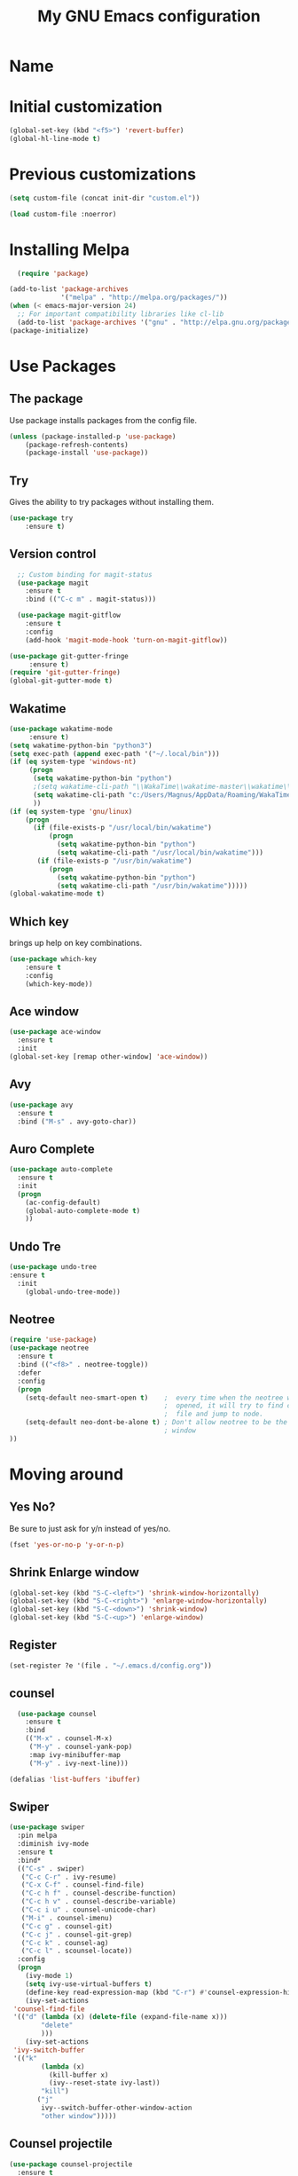 #+TITLE: My GNU Emacs configuration
 
* Name

* Initial customization 
#+BEGIN_SRC emacs-lisp
(global-set-key (kbd "<f5>") 'revert-buffer)
(global-hl-line-mode t)
#+END_SRC
* Previous customizations

#+BEGIN_SRC emacs-lisp 
  (setq custom-file (concat init-dir "custom.el"))

  (load custom-file :noerror)
#+END_SRC

* Installing Melpa
#+BEGIN_SRC emacs-lisp
  (require 'package)

(add-to-list 'package-archives
             '("melpa" . "http://melpa.org/packages/"))
(when (< emacs-major-version 24)
  ;; For important compatibility libraries like cl-lib
  (add-to-list 'package-archives '("gnu" . "http://elpa.gnu.org/packages/")))
(package-initialize)

#+end_src

* Use Packages
** The package
Use package installs packages from the config file. 
#+begin_src emacs-lisp
(unless (package-installed-p 'use-package)
	(package-refresh-contents)
	(package-install 'use-package))
#+end_src

** Try
Gives the ability to try packages without installing them. 
#+BEGIN_SRC emacs-lisp
(use-package try
	:ensure t)
#+end_src
** Version control

#+begin_src emacs-lisp
  ;; Custom binding for magit-status
  (use-package magit
    :ensure t
    :bind (("C-c m" . magit-status)))

  (use-package magit-gitflow
    :ensure t
    :config
    (add-hook 'magit-mode-hook 'turn-on-magit-gitflow))

(use-package git-gutter-fringe
     :ensure t)
(require 'git-gutter-fringe)
(global-git-gutter-mode t)
#+end_src
** Wakatime
#+BEGIN_SRC emacs-lisp
(use-package wakatime-mode
     :ensure t) 
(setq wakatime-python-bin "python3")
(setq exec-path (append exec-path '("~/.local/bin")))
(if (eq system-type 'windows-nt)
     (progn
      (setq wakatime-python-bin "python")
      ;(setq wakatime-cli-path "\\WakaTime\\wakatime-master\\wakatime\\cli.py")
      (setq wakatime-cli-path "c:/Users/Magnus/AppData/Roaming/WakaTime/wakatime-master/wakatime/cli.py")
      ))
(if (eq system-type 'gnu/linux)
    (progn
      (if (file-exists-p "/usr/local/bin/wakatime")
          (progn
            (setq wakatime-python-bin "python")
            (setq wakatime-cli-path "/usr/local/bin/wakatime")))
       (if (file-exists-p "/usr/bin/wakatime")
          (progn
            (setq wakatime-python-bin "python")
            (setq wakatime-cli-path "/usr/bin/wakatime")))))
(global-wakatime-mode t)
#+END_SRC
** Which key
brings up help on key combinations. 
#+BEGIN_SRC emacs-lisp
(use-package which-key
	:ensure t  
	:config
	(which-key-mode))
#+END_SRC

** Ace window
   #+BEGIN_SRC emacs-lisp
(use-package ace-window
  :ensure t
  :init
(global-set-key [remap other-window] 'ace-window))
   #+END_SRC
** Avy
#+BEGIN_SRC emacs-lisp
(use-package avy
  :ensure t
  :bind ("M-s" . avy-goto-char))
#+END_SRC
** Auro Complete
#+BEGIN_SRC emacs-lisp
(use-package auto-complete
  :ensure t
  :init
  (progn
    (ac-config-default)
    (global-auto-complete-mode t)
    ))
#+END_SRC
** Undo Tre
#+BEGIN_SRC emacs-lisp
(use-package undo-tree
:ensure t
  :init
    (global-undo-tree-mode))
#+END_SRC
** Neotree
#+BEGIN_SRC emacs-lisp
(require 'use-package)
(use-package neotree
  :ensure t
  :bind (("<f8>" . neotree-toggle))
  :defer
  :config
  (progn
    (setq-default neo-smart-open t)    ;  every time when the neotree window is
                                       ;  opened, it will try to find current
                                       ;  file and jump to node.
    (setq-default neo-dont-be-alone t) ; Don't allow neotree to be the only open
                                       ; window
))
#+END_SRC
* Moving around
** Yes No?
  Be sure to just ask for y/n instead of yes/no.

#+BEGIN_SRC emacs-lisp
(fset 'yes-or-no-p 'y-or-n-p) 
#+END_SRC
** Shrink Enlarge window
#+BEGIN_SRC emacs-lisp
    (global-set-key (kbd "S-C-<left>") 'shrink-window-horizontally)
    (global-set-key (kbd "S-C-<right>") 'enlarge-window-horizontally)
    (global-set-key (kbd "S-C-<down>") 'shrink-window)
    (global-set-key (kbd "S-C-<up>") 'enlarge-window)
#+END_SRC
** Register
#+BEGIN_SRC emacs-lisp
(set-register ?e '(file . "~/.emacs.d/config.org"))
#+END_SRC
** counsel
   #+BEGIN_SRC emacs-lisp
  (use-package counsel
    :ensure t
    :bind
    (("M-x" . counsel-M-x)
     ("M-y" . counsel-yank-pop)
     :map ivy-minibuffer-map
     ("M-y" . ivy-next-line)))

(defalias 'list-buffers 'ibuffer)
#+END_SRC
** Swiper
   #+BEGIN_SRC emacs-lisp
   (use-package swiper
     :pin melpa
     :diminish ivy-mode
     :ensure t
     :bind*
     (("C-s" . swiper)
      ("C-c C-r" . ivy-resume)
      ("C-x C-f" . counsel-find-file)
      ("C-c h f" . counsel-describe-function)
      ("C-c h v" . counsel-describe-variable)
      ("C-c i u" . counsel-unicode-char)
      ("M-i" . counsel-imenu)
      ("C-c g" . counsel-git)
      ("C-c j" . counsel-git-grep)
      ("C-c k" . counsel-ag)
      ("C-c l" . scounsel-locate))
     :config
     (progn
       (ivy-mode 1)
       (setq ivy-use-virtual-buffers t)
       (define-key read-expression-map (kbd "C-r") #'counsel-expression-history)
       (ivy-set-actions
	'counsel-find-file
	'(("d" (lambda (x) (delete-file (expand-file-name x)))
           "delete"
           )))
       (ivy-set-actions
	'ivy-switch-buffer
	'(("k"
           (lambda (x)
             (kill-buffer x)
             (ivy--reset-state ivy-last))
           "kill")
          ("j"
           ivy--switch-buffer-other-window-action
           "other window")))))
#+END_SRC
** Counsel projectile
   #+BEGIN_SRC emacs-lisp
  (use-package counsel-projectile
    :ensure t
    :config
    (counsel-projectile-on))
#+END_SRC
** Ivy hydra

   #+BEGIN_SRC emacs-lisp
  (use-package ivy-hydra :ensure t)
#+END_SRC

** Other
   From [[http://pragmaticemacs.com/emacs/dont-kill-buffer-kill-this-buffer-instead/][Pragmatic Emacs]] a more concise way to kill the buffer.
   
   #+begin_src emacs-lisp 
(global-set-key (kbd "C-x k") 'kill-this-buffer)
#+end_src

Mousewheel scrolling can be quite annoying, lets fix it to scroll
smoothly.

#+begin_src emacs-lisp
(setq mouse-wheel-scroll-amount '(3 ((shift) . 1) ((control) . nil)))
(setq mouse-wheel-progressive-speed nil)
#+end_src

* Look and feel
** part 1
Theme
#+BEGIN_SRC emacs-lisp
(use-package doom-themes
  :init (progn (load-theme 'doom-one t t)
               (enable-theme 'doom-one))
  :defer t
  :ensure t
  :config
(setq  doom-one-brighter-comments t)
)
#+END_SRC
Colum number
#+BEGIN_SRC emacs-lisp
(column-number-mode t)
(global-linum-mode t)
#+END_SRC
New/removed line indicator
#+BEGIN_SRC emacs-lisp
(use-package git-gutter-fringe+
     :ensure t)
(require 'git-gutter-fringe+)
#+END_SRC
** part 2
Remove splash screen
#+BEGIN_SRC emacs-lisp
(setq inhibit-splash-screen t)
#+END_SRC
Set default directory
#+BEGIN_SRC emacs-lisp
(setq default-directory "~/")
#+END_SRC
Enable menu bar
#+BEGIN_SRC emacs-lisp
(menu-bar-mode t)
#+END_SRC
Remove toolbar
#+BEGIN_SRC emacs-lisp
(tool-bar-mode -1)
#+END_SRC
Remove scroll bar
#+BEGIN_SRC emacs-lisp
(scroll-bar-mode -1)
#+END_SRC
** part 3
Set windows title
#+BEGIN_SRC emacs-lisp
(setq frame-title-format "emacs")
#+END_SRC
Start i fullscreen
#+BEGIN_SRC emacs-lisp
(custom-set-variables
 '(initial-frame-alist (quote ((fullscreen . maximized)))))
#+END_SRC
Splits window in two
#+BEGIN_SRC emacs-lisp
;(split-window-right)
#+END_SRC
** part 4
Delete region when typing over it
#+BEGIN_SRC emacs-lisp
(delete-selection-mode 1)
#+END_SRC
Highlight parentheses
#+BEGIN_SRC emacs-lisp
(show-paren-mode 1)
#+END_SRC

#+BEGIN_SRC emacs-lisp
(electric-pair-mode 1)

(use-package dashboard
  :config
  (dashboard-setup-startup-hook))

(use-package fireplace
:ensure)
  
#+END_SRC

* Latex
#+BEGIN_SRC emacs-lisp
(use-package tex
  :ensure auctex)

(setq TeX-auto-save t)
(setq TeX-parse-self t) 
(setq TeX-save-query nil)
(setq TeX-PDF-mode t)

(setq-default TeX-master nil)

(add-hook 'LaTeX-mode-hook 'visual-line-mode)
(add-hook 'LaTeX-mode-hook 'flyspell-mode)
(add-hook 'LaTeX-mode-hook 'LaTeX-math-mode)

(add-hook 'LaTeX-mode-hook 'turn-on-reftex)
(setq reftex-plug-into-AUCTeX t)

#+END_SRC
Spell check 
#+BEGIN_SRC emacs-lisp
(if (eq system-type 'windows-nt)
     

(add-to-list 'exec-path "C:/Program Files (x86)/Aspell/bin/"))

(use-package flyspell-correct-popup 
    :ensure t)

(use-package auto-complete-auctex 
    :ensure t)
    
(require 'auto-complete)
(require 'auto-complete-auctex)
(add-hook 'LaTeX-mode-hook 'auto-complete-mode)

#+END_SRC

* Markdown

Markdown is a great way to write documentation, not as good as org-mode of course, but generally accepted as a standard.

#+BEGIN_SRC emacs-lisp
  (use-package markdown-mode
    :ensure t)
#+END_SRC

* Org mode
#+BEGIN_SRC emacs-lisp
(setq org-src-fontify-natively t)
(add-hook 'text-mode-hook #'turn-on-visual-line-mode)
#+END_SRC
* Programming
#+BEGIN_SRC emacs-lisp
(use-package yaml-mode 
:mode "\\.yaml\\'")
#+END_SRC

#+BEGIN_SRC emacs-lisp
;(use-package paredit 
;:ensure t)


(use-package aggressive-indent
  :ensure t)

(add-hook 'emacs-lisp-mode-hook #'aggressive-indent-mode)
(add-hook 'vhdl-mode-hook #'aggressive-indent-mode)



(add-hook 'vhdl-mode-hook 'auto-complete-mode)
(add-hook 'org-mode-hook 'auto-complete-mode)

;(use-package smex
;  :ensure t 
;  :bind ("M-x" . smex)) 

#+END_SRC

